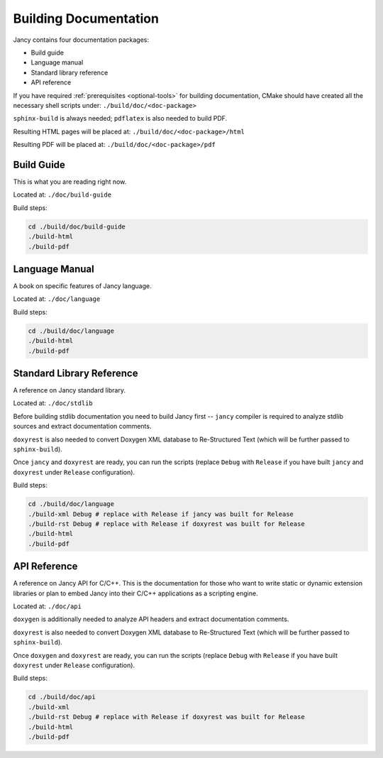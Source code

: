 .. .............................................................................
..
..  This file is part of the Jancy toolkit.
..
..  Jancy is distributed under the MIT license.
..  For details see accompanying license.txt file,
..  the public copy of which is also available at:
..  http://tibbo.com/downloads/archive/jancy/license.txt
..
.. .............................................................................

Building Documentation
======================

Jancy contains four documentation packages:

* Build guide
* Language manual
* Standard library reference
* API reference

If you have required :ref:`prerequisites <optional-tools>` for building documentation, CMake should have created all the necessary shell scripts under: ``./build/doc/<doc-package>``

``sphinx-build`` is always needed; ``pdflatex`` is also needed to build PDF.

Resulting HTML pages will be placed at: ``./build/doc/<doc-package>/html``

Resulting PDF will be placed at: ``./build/doc/<doc-package>/pdf``

Build Guide
-----------

This is what you are reading right now.

Located at: ``./doc/build-guide``

Build steps:

.. code-block:: bash

	cd ./build/doc/build-guide
	./build-html
	./build-pdf

Language Manual
---------------

A book on specific features of Jancy language.

Located at: ``./doc/language``

Build steps:

.. code-block:: bash

	cd ./build/doc/language
	./build-html
	./build-pdf

Standard Library Reference
--------------------------

A reference on Jancy standard library.

Located at: ``./doc/stdlib``

Before building stdlib documentation you need to build Jancy first -- ``jancy`` compiler is required to analyze stdlib sources and extract documentation comments.

``doxyrest`` is also needed to convert Doxygen XML database to Re-Structured Text (which will be further passed to ``sphinx-build``).

Once ``jancy`` and ``doxyrest`` are ready, you can run the scripts (replace ``Debug`` with ``Release`` if you have built ``jancy`` and ``doxyrest`` under ``Release`` configuration).

Build steps:

.. code-block:: bash

	cd ./build/doc/language
	./build-xml Debug # replace with Release if jancy was built for Release
	./build-rst Debug # replace with Release if doxyrest was built for Release
	./build-html
	./build-pdf

API Reference
-------------

A reference on Jancy API for C/C++. This is the documentation for those who want to write static or dynamic extension libraries or plan to embed Jancy into their C/C++ applications as a scripting engine.

Located at: ``./doc/api``

``doxygen`` is additionally needed to analyze API headers and extract documentation comments.

``doxyrest`` is also needed to convert Doxygen XML database to Re-Structured Text (which will be further passed to ``sphinx-build``).

Once ``doxygen`` and ``doxyrest`` are ready, you can run the scripts (replace ``Debug`` with ``Release`` if you have built ``doxyrest`` under ``Release`` configuration).

Build steps:

.. code-block:: bash

	cd ./build/doc/api
	./build-xml
	./build-rst Debug # replace with Release if doxyrest was built for Release
	./build-html
	./build-pdf
